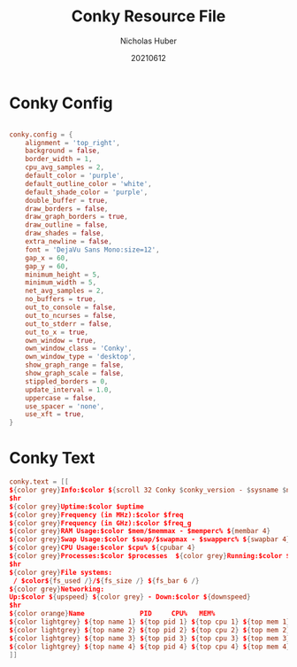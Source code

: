 #+TITLE: Conky Resource File
#+AUTHOR: Nicholas Huber
#+DATE: 20210612
#+STARTUP: overview
#+PROPERTY: :tangle ~/.dotfiles/.conkyrc

* Conky Config
#+begin_src conf :tangle ~/.dotfiles/.conkyrc

  conky.config = {
      alignment = 'top_right',
      background = false,
      border_width = 1,
      cpu_avg_samples = 2,
      default_color = 'purple',
      default_outline_color = 'white',
      default_shade_color = 'purple',
      double_buffer = true,
      draw_borders = false,
      draw_graph_borders = true,
      draw_outline = false,
      draw_shades = false,
      extra_newline = false,
      font = 'DejaVu Sans Mono:size=12',
      gap_x = 60,
      gap_y = 60,
      minimum_height = 5,
      minimum_width = 5,
      net_avg_samples = 2,
      no_buffers = true,
      out_to_console = false,
      out_to_ncurses = false,
      out_to_stderr = false,
      out_to_x = true,
      own_window = true,
      own_window_class = 'Conky',
      own_window_type = 'desktop',
      show_graph_range = false,
      show_graph_scale = false,
      stippled_borders = 0,
      update_interval = 1.0,
      uppercase = false,
      use_spacer = 'none',
      use_xft = true,
  }

#+end_src

* Conky Text
#+begin_src conf :tangle ~/.dotfiles/.conkyrc 
  conky.text = [[
  ${color grey}Info:$color ${scroll 32 Conky $conky_version - $sysname $nodename $kernel $machine}
  $hr
  ${color grey}Uptime:$color $uptime
  ${color grey}Frequency (in MHz):$color $freq
  ${color grey}Frequency (in GHz):$color $freq_g
  ${color grey}RAM Usage:$color $mem/$memmax - $memperc% ${membar 4}
  ${color grey}Swap Usage:$color $swap/$swapmax - $swapperc% ${swapbar 4}
  ${color grey}CPU Usage:$color $cpu% ${cpubar 4}
  ${color grey}Processes:$color $processes  ${color grey}Running:$color $running_processes
  $hr
  ${color grey}File systems:
   / $color${fs_used /}/${fs_size /} ${fs_bar 6 /}
  ${color grey}Networking:
  Up:$color ${upspeed} ${color grey} - Down:$color ${downspeed}
  $hr
  ${color orange}Name              PID     CPU%   MEM%
  ${color lightgrey} ${top name 1} ${top pid 1} ${top cpu 1} ${top mem 1}
  ${color lightgrey} ${top name 2} ${top pid 2} ${top cpu 2} ${top mem 2}
  ${color lightgrey} ${top name 3} ${top pid 3} ${top cpu 3} ${top mem 3}
  ${color lightgrey} ${top name 4} ${top pid 4} ${top cpu 4} ${top mem 4}
  ]]

#+end_src
